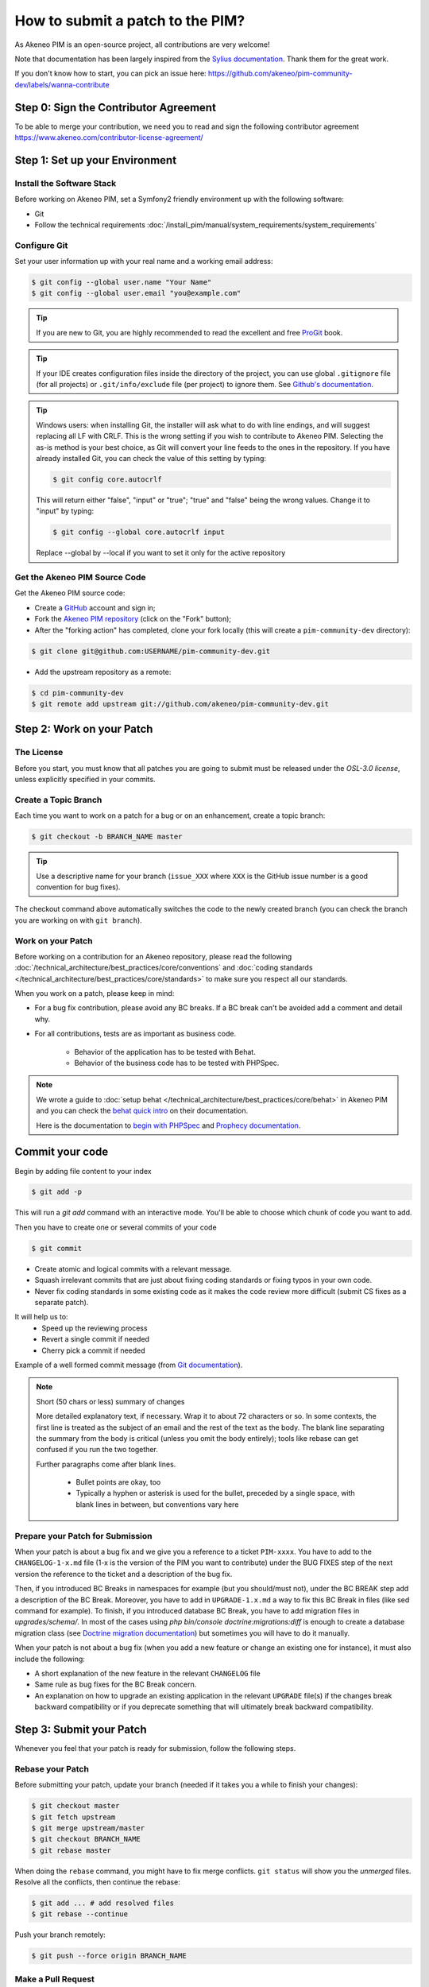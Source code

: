 How to submit a patch to the PIM?
=================================

As Akeneo PIM is an open-source project, all contributions are very welcome!

Note that documentation has been largely inspired from the `Sylius documentation`_. Thank them for the great work.

If you don't know how to start, you can pick an issue here: https://github.com/akeneo/pim-community-dev/labels/wanna-contribute

Step 0: Sign the Contributor Agreement
--------------------------------------

To be able to merge your contribution, we need you to read and sign the following contributor agreement https://www.akeneo.com/contributor-license-agreement/

Step 1: Set up your Environment
-------------------------------

Install the Software Stack
~~~~~~~~~~~~~~~~~~~~~~~~~~

Before working on Akeneo PIM, set a Symfony2 friendly environment up with the following software:

* Git
* Follow the technical requirements :doc:`/install_pim/manual/system_requirements/system_requirements`

Configure Git
~~~~~~~~~~~~~

Set your user information up with your real name and a working email address:

.. code-block:: bash

    $ git config --global user.name "Your Name"
    $ git config --global user.email "you@example.com"

.. tip::

    If you are new to Git, you are highly recommended to read the excellent and
    free `ProGit`_ book.

.. tip::

    If your IDE creates configuration files inside the directory of the project,
    you can use global ``.gitignore`` file (for all projects) or
    ``.git/info/exclude`` file (per project) to ignore them. See
    `Github's documentation`_.

.. tip::

    Windows users: when installing Git, the installer will ask what to do with
    line endings, and will suggest replacing all LF with CRLF. This is the wrong
    setting if you wish to contribute to Akeneo PIM. Selecting the as-is method is
    your best choice, as Git will convert your line feeds to the ones in the
    repository. If you have already installed Git, you can check the value of
    this setting by typing:

    .. code-block:: bash

        $ git config core.autocrlf

    This will return either "false", "input" or "true"; "true" and "false" being
    the wrong values. Change it to "input" by typing:

    .. code-block:: bash

        $ git config --global core.autocrlf input

    Replace --global by --local if you want to set it only for the active
    repository

Get the Akeneo PIM Source Code
~~~~~~~~~~~~~~~~~~~~~~~~~~~~~~

Get the Akeneo PIM source code:

* Create a `GitHub`_ account and sign in;

* Fork the `Akeneo PIM repository`_ (click on the "Fork" button);

* After the "forking action" has completed, clone your fork locally
  (this will create a ``pim-community-dev`` directory):

.. code-block:: bash

      $ git clone git@github.com:USERNAME/pim-community-dev.git

* Add the upstream repository as a remote:

.. code-block:: bash

      $ cd pim-community-dev
      $ git remote add upstream git://github.com/akeneo/pim-community-dev.git

Step 2: Work on your Patch
--------------------------

The License
~~~~~~~~~~~

Before you start, you must know that all patches you are going to submit
must be released under the *OSL-3.0 license*, unless explicitly specified in your
commits.

Create a Topic Branch
~~~~~~~~~~~~~~~~~~~~~

Each time you want to work on a patch for a bug or on an enhancement, create a
topic branch:

.. code-block:: bash

    $ git checkout -b BRANCH_NAME master

.. tip::

    Use a descriptive name for your branch (``issue_XXX`` where ``XXX`` is the
    GitHub issue number is a good convention for bug fixes).

The checkout command above automatically switches the code to the newly created
branch (you can check the branch you are working on with ``git branch``).

Work on your Patch
~~~~~~~~~~~~~~~~~~

Before working on a contribution for an Akeneo repository, please read the following :doc:`/technical_architecture/best_practices/core/conventions`
and :doc:`coding standards </technical_architecture/best_practices/core/standards>` to make sure you respect all our standards.

When you work on a patch, please keep in mind:

* For a bug fix contribution, please avoid any BC breaks. If a BC break can't be avoided add a comment and detail why.

* For all contributions, tests are as important as business code.

    - Behavior of the application has to be tested with Behat.
    - Behavior of the business code has to be tested with PHPSpec.

.. note::

    We wrote a guide to :doc:`setup behat </technical_architecture/best_practices/core/behat>` in Akeneo PIM and you can check the `behat quick intro`_ on their documentation.

    Here is the documentation to `begin with PHPSpec`_ and `Prophecy documentation`_.

Commit your code
----------------

Begin by adding file content to your index

.. code-block:: bash

    $ git add -p

This will run a `git add` command with an interactive mode. You'll be able to choose which chunk of code you want to add.

Then you have to create one or several commits of your code

.. code-block:: bash

    $ git commit

* Create atomic and logical commits with a relevant message.

* Squash irrelevant commits that are just about fixing coding standards or fixing typos in your own code.

* Never fix coding standards in some existing code as it makes the code review
  more difficult (submit CS fixes as a separate patch).

It will help us to:
 - Speed up the reviewing process
 - Revert a single commit if needed
 - Cherry pick a commit if needed

Example of a well formed commit message (from `Git documentation <https://git-scm.com/book/en/v2/Distributed-Git-Contributing-to-a-Project>`_).

.. note::

    Short (50 chars or less) summary of changes

    More detailed explanatory text, if necessary.  Wrap it to
    about 72 characters or so.  In some contexts, the first
    line is treated as the subject of an email and the rest of
    the text as the body.  The blank line separating the
    summary from the body is critical (unless you omit the body
    entirely); tools like rebase can get confused if you run
    the two together.

    Further paragraphs come after blank lines.

      - Bullet points are okay, too

      - Typically a hyphen or asterisk is used for the bullet,
        preceded by a single space, with blank lines in
        between, but conventions vary here

Prepare your Patch for Submission
~~~~~~~~~~~~~~~~~~~~~~~~~~~~~~~~~

When your patch is about a bug fix and we give you a reference to a ticket ``PIM-xxxx``.
You have to add to the ``CHANGELOG-1-x.md`` file (1-x is the version of the PIM you want to contribute)
under the BUG FIXES step of the next version the reference to the ticket and a description of the bug fix.

Then, if you introduced BC Breaks in namespaces for example (but you should/must not), under the BC BREAK step add a
description of the BC Break.
Moreover, you have to add in ``UPGRADE-1.x.md`` a way to fix this BC Break in files (like sed command for example).
To finish, if you introduced database BC Break, you have to add migration files in `upgrades/schema/`.
In most of the cases using `php bin/console doctrine:migrations:diff` is enough to create a database migration class
(see `Doctrine migration documentation`_) but sometimes you will have to do it manually.

When your patch is not about a bug fix (when you add a new feature or change
an existing one for instance), it must also include the following:

* A short explanation of the new feature in the relevant ``CHANGELOG`` file

* Same rule as bug fixes for the BC Break concern.

* An explanation on how to upgrade an existing application in the relevant
  ``UPGRADE`` file(s) if the changes break backward compatibility or if you
  deprecate something that will ultimately break backward compatibility.

Step 3: Submit your Patch
-------------------------

Whenever you feel that your patch is ready for submission, follow the
following steps.

Rebase your Patch
~~~~~~~~~~~~~~~~~

Before submitting your patch, update your branch (needed if it takes you a
while to finish your changes):

.. code-block:: bash

    $ git checkout master
    $ git fetch upstream
    $ git merge upstream/master
    $ git checkout BRANCH_NAME
    $ git rebase master

When doing the ``rebase`` command, you might have to fix merge conflicts.
``git status`` will show you the *unmerged* files. Resolve all the conflicts,
then continue the rebase:

.. code-block:: bash

    $ git add ... # add resolved files
    $ git rebase --continue

Push your branch remotely:

.. code-block:: bash

    $ git push --force origin BRANCH_NAME

Make a Pull Request
~~~~~~~~~~~~~~~~~~~

You can now make a pull request on the ``Akeneo/pim-community-dev`` GitHub repository.

The pull request description must include the following checklist at the top
to ensure that contributions may be reviewed without needless feedback
loops and that your contributions can be included into Akeneo PIM as quickly as
possible:

.. code-block:: text

    | Q                                 | A
    | --------------------------------- | ---
    | Added Specs                       | [yes|no]
    | Added Behats                      | [yes|no]
    | Changelog updated                 | [yes|no]
    | Review and 2 GTM                  | [yes|no]
    | Migration scripts                 | [yes|no]
    | Tech Doc                          | [yes|no]

Some explanation for this Definition of Done :

* "Added Specs" means phpspec have been written, every class has its own PHPSpec or the existing one has been updated except controllers, form types, commands, doctrine entity (POPO), symfony semantic config.

* "Added Behats" means scenario have been written, for nominal and limit cases, internal api can also be tested through behat via commands (like query or updater).

* "Changelog updated" means the bug fix line has been added (in case of bug) via an explicit sentence, all the BC breaks (with the last minor version) have been listed and, in case of improvement (functional or technical), a short description (prefixed by the issue number).

* "Review and 2 GTM" means the technical review has been done, comments have been fixed and at least two teammates have given a Good To Merge (GTM). Update it just before you merge.

* "Migration scripts" means you changed the data model and you provided migration script allowing to migrate data from previous minor version to the upcoming one.

* "Tech Doc" means cookbook and reference doc has been written if needed.

If you just submitted your PR for a typo, an example could now look as follows:

.. code-block:: text

    | Q                                 | A
    | --------------------------------- | ---
    | Added Specs                       | no
    | Added Behats                      | no
    | Changelog updated                 | yes
    | Review and 2 GTM                  | no
    | Migration script                  | no
    | Tech Doc                          | no

If you just submitted your PR for a bug fix with some BC Breaks in database, an example could now look as follows:

.. code-block:: text

    | Q                                 | A
    | --------------------------------- | ---
    | Added Specs                       | yes
    | Added Behats                      | yes
    | Changelog updated                 | yes
    | Review and 2 GTM                  | no
    | Migration script                  | yes
    | Tech Doc                          | no

If some of the previous requirements are not met, create a todo-list and add
relevant items:

.. code-block:: text

    - [ ] Fix the specs as they have not been updated yet
    - [ ] Submit changes to the documentation
    - [ ] Document the BC breaks

If the code is not finished yet because you don't have time to finish it or
because you want early feedback on your work, add an item to todo-list:

.. code-block:: text

    - [ ] Finish the feature
    - [ ] Gather feedback for my changes

As long as you have items in the todo-list, please prefix the pull request
title with "[WIP]".

In the pull request description, give as much details as possible about your
changes (don't hesitate to give code examples to illustrate your points). If
your pull request is about adding a new feature or modifying an existing one,
explain the rationale for the changes. The pull request description helps the
code review.

In addition to this "code" pull request, you must also send a pull request to
the `documentation repository`_ to update the documentation when appropriate.

Rework your Patch
~~~~~~~~~~~~~~~~~

Based on the feedback on the pull request, you might need to rework your
patch. Before re-submitting the patch, rebase with ``upstream/master``, don't merge; and force the push to the origin:

.. code-block:: bash

    $ git rebase -f upstream/master
    $ git push --force origin BRANCH_NAME

.. note::

    When doing a ``push --force``, always specify the branch name explicitly
    to avoid messing other branches in the repo (``--force`` tells Git that
    you really want to mess with things so do it carefully).

Often, Akeneo team members will ask you to "squash" your commits. This means you will
convert many commits to one commit. To do this, use the rebase command:

.. code-block:: bash

    $ git rebase -i upstream/master
    $ git push --force origin BRANCH_NAME

After you type this command, an editor will popup showing a list of commits:

.. code-block:: text

    pick 1a31be6 first commit
    pick 7fc64b4 second commit
    pick 7d33018 third commit

To squash all commits into the first one, remove the word ``pick`` before the
second and the last commits, and replace it by the word ``squash`` or just
``s``. When you save, Git will start rebasing, and if successful, will ask
you to edit the commit message, which by default is a listing of the commit
messages of all the commits. When you are finished, execute the push command.

.. _`Akeneo PIM repository`:            https://github.com/akeneo/pim-community-dev
.. _ProGit:                             https://git-scm.com/book/en/v2
.. _GitHub:                             https://github.com/join
.. _`GitHub's Documentation`:           https://help.github.com/articles/ignoring-files
.. _`documentation repository`:         https://github.com/akeneo/pim-docs
.. _`code conventions`:                 http://docs.akeneo.com/latest/technical_architecture/best_practices/core/conventions.html
.. _`coding standard`:                  http://docs.akeneo.com/latest/technical_architecture/best_practices/core/standards.html
.. _`setup behat`:                      http://docs.akeneo.com/latest/technical_architecture/best_practices/core/behat.html
.. _`Sylius documentation`:             http://docs.sylius.org/en/latest/
.. _`behat quick intro`:                http://docs.behat.org/en/v2.5/quick_intro.html
.. _`begin with PHPSpec`:               https://www.phpspec.net/
.. _`Prophecy documentation`:           https://github.com/phpspec/prophecy#prophecy
.. _`Doctrine migration documentation`: http://docs.doctrine-project.org/projects/doctrine-migrations/en/latest/reference/introduction.html

Step 4: Is my pull request merged?
----------------------------------

Once your Pull Request is merged, don't hesitate to claim your badge "Core contributor" on `Badger platform <http://badger.akeneo.com/login/>`_.
